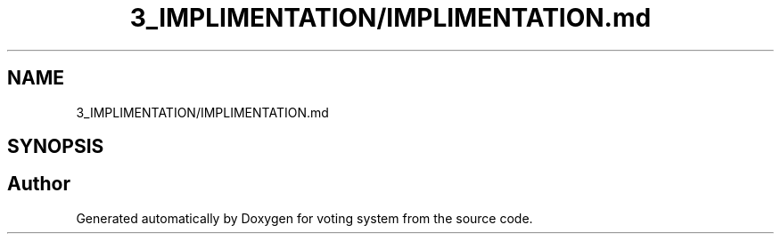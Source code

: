 .TH "3_IMPLIMENTATION/IMPLIMENTATION.md" 3 "Sat Feb 19 2022" "Version 1" "voting system" \" -*- nroff -*-
.ad l
.nh
.SH NAME
3_IMPLIMENTATION/IMPLIMENTATION.md
.SH SYNOPSIS
.br
.PP
.SH "Author"
.PP 
Generated automatically by Doxygen for voting system from the source code\&.

